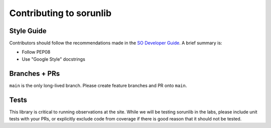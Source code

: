 ========================
Contributing to sorunlib
========================

Style Guide
-----------

Contributors should follow the recommendations made in the `SO Developer
Guide`_. A brief summary is:

- Follow PEP08
- Use "Google Style" docstrings

.. _SO Developer Guide: https://simons1.princeton.edu/docs/so_dev_guide/

Branches + PRs
--------------

``main`` is the only long-lived branch. Please create feature branches and PR
onto ``main``.

Tests
-----

This library is critical to running observations at the site. While we will be
testing sorunlib in the labs, please include unit tests with your PRs, or
explicitly exclude code from coverage if there is good reason that it should
not be tested.
